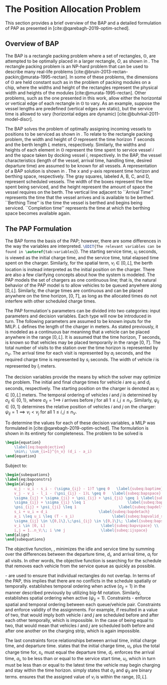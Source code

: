 * The Position Allocation Problem
:PROPERTIES:
:custom_id: sec:the-position-allocation-problem
:END:

This section provides a brief overview of the BAP and a detailed formulation of PAP as presented in
[cite:@qarebagh-2019-optim-sched].

** Overview of BAP
:PROPERTIES:
:custom_id: sec:overview-of-bap
:END:

The BAP is a rectangle packing problem where a set of rectangles, $\mathbb{O}$, are attempted to be optimally placed in
a larger rectangle, $O$, as shown in \autoref{fig:packexample}. The rectangle packing problem is an NP-hard problem that
can be used to describe many real-life problems [cite:@bruin-2013-rectan-packin;@murata-1995-rectan]. In some of these
problems, the dimensions of $\mathbb{O}$ are held constant such as in the problem of packing modules on a chip, where
the widths and height of the rectangles represent the physical width and heights of the modules
[cite:@murata-1995-rectan]. Other problems, such as the one presented in this work, allow either the horizontal or
vertical edge of each rectangle in $\mathbb{O}$ to vary. As an example, suppose the vessel lengths are predefined
(vertical edges are static), but the service time is allowed to vary (horizontal edges are dynamic)
[cite:@buhrkal-2011-model-discr].

The BAP solves the problem of optimally assigning incoming vessels to \EDIT{berthing} positions \EDIT{in order} to be
serviced as shown in \autoref{subfig:bapexample}. To relate to the rectangle packing problem, the width and height of
$O$ represent the time horizon $T$ seconds and the berth length $L$ meters, respectively. Similarly, the widths and
heights of each element in $\mathbb{O}$ represent the time spent to service vessel $i$ and the space taken by docking
vessel $i$, respectively. In the BAP, the vessel characteristics (length of the vessel, arrival time, handling time,
desired departure time) are assumed to be known for all vessels. A representation of a BAP solution is shown in
\autoref{fig:bap}. The x and y-axis represent time horizon and berthing space, respectively. The gray squares, labeled
A, B, C, and D, represent scheduled vessels. The width of the boxes represent the time spent being serviced, and the
height \EDIT{of the boxes} represent the amount of space the vessel requires on the berth. The vertical line adjacent to
``Arrival Time'' represents the time that the vessel arrives and is available to be berthed. ``Berthing Time'' is the
time the vessel is berthed and begins being serviced. ``Completion time'' represents the time at which the berthing
space becomes available again.

** The PAP Formulation
:PROPERTIES:
:custom_id: sec:the-pap-formulation
:END:

The BAP forms the basis of the PAP; however, there are some differences in the way the variables are interpreted.
src_latex{\EDIT{The relevant variables can be found in \autoref{tab:variables}}}. The starting service time, $u_i$
seconds, is viewed as the initial charge time, and the service time, total elapsed time spent on the charger. Similarly,
for the spatial term, $v_i \in [0,L]$, the berth location is instead interpreted as the initial position on the charger.
There are also a few clarifying concepts about how the system is modeled. The PAP models the set of chargers as one
continuous line; that is, the natural behavior of the PAP model is to allow vehicles to be queued anywhere along
$[0,L]$. Similarly, the charge times are continuous and can be placed anywhere on the time horizon, $[0,T]$, as long as
the allocated times do not interfere with other scheduled charge times.

The PAP formulation's parameters can be divided into two categories: input parameters and decision variables. Each type
will now be introduced in turn. The following parameters are assumed to be known inputs for the MILP. $L$ defines the
length of the charger in meters. As stated previously, it is modeled as a continuous bar meaninng that a vehicle can be
placed anywhere in the range $[0,L]$. It is assumed that the time horizon, $T$ seconds, is known so that vehicles may be
placed temporarily in the range $[0,T]$. The total number of visits to the station over the time horizon is represented
by $n_V$. The arrival time for each visit is represented by $a_i$ seconds, and the required charge time is represented
by $s_i$ seconds. The width of vehicle $i$ is represented by $l_i$ meters.

The decision variables provide the means by which the solver may optimize the problem. The initial and final charge
times for vehicle $i$ are $u_i$ and $d_i$ seconds, respectively. The starting position on the charger is denoted as $v_i
\in [0,L]$ meters. The temporal ordering of vehicles $i$ and $j$ is determined by $\sigma_{ij} \in \{0, 1\}$, where $\sigma_{ij} = 1
\implies$ $i$ arrives before $j$ for all $1 \le i,j \le n_V$. Similarly, $\psi_{ij} \in \{0, 1\}$ determines the relative
position of vehicles $i$ and $j$ on the charger: $\psi_{ij} = 1 \implies v_i < v_j$ for all $1 \le i,j \le n_V$.

To determine the values for each of these decision variables, a MILP was formulated in
[cite:@qarebagh-2019-optim-sched]. The formulation is shown in its entirety for completeness.
The problem to be solved is

#+begin_src latex
\begin{equation}
	\label{eq:bapobjective}
	\min\; \sum_{i=1}^{n_v} (d_i - a_i)
\end{equation}
#+end_src
Subject to:
#+begin_src latex
  \begin{subequations}
  \label{eq:bapconstrs}
  \begin{align}
      u_j - u_i - s_i - (\sigma_{ij} - 1)T \geq 0   \label{subeq:baptime}          \\
      v_j - v_i - l_i - (\psi_{ij} - 1)L \geq 0   \label{subeq:bapspace}           \\
      \sigma_{ij} + \sigma_{ji} + \psi_{ij} + \psi_{ji} \geq 1 \label{subeq:bapvalid_pos}     \\
      \sigma_{ij} + \sigma_{ji} \leq 1                   \label{subeq:bapsigma}        \\
      \psi_{ij} + \psi_{ji} \leq 1                   \label{subeq:bapdelta}        \\
      s_i + u_i = d_i                       \label{subeq:bapdetach}       \\
      a_i \leq u_i \leq (T - s_i)                 \label{subeq:bapvalid_starts} \\
      \sigma_{ij} \in \{0,1\},\;\psi_{ij} \in \{0,1\}\; \label{subeq:bapsdspace}      \\
      v_i \in [0, L]                         \label{subeq:bapvspace} \\
      i,j = 1..n_V;\; i \ne j                \label{subeq:ijspace}
  \end{align}
  \end{subequations}
#+end_src

\noindent The objective function, \autoref{eq:bapobjective}, minimizes the idle and service time by summing over the
differences between the departure time, $d_i$, and arrival time, $a_i$ for all visits. In other words, the objective
function is searching for the schedule that removes each vehicle from the service queue as quickly as possible.

\autoref{subeq:baptime}-\autoref{subeq:bapdelta} are used to ensure that individual rectangles do not overlap. In terms
of the PAP, this implies that there are no conflicts in the schedule spatially or temporally. \autoref{subeq:baptime}
establishes temporal ordering when active ($\sigma_{ij}=1$) in the manner described previously by utilizing big-M notation.
Similarly, \autoref{subeq:bapspace} establishes spatial ordering when active ($\psi_{ij} =1$). Constraints
\autoref{subeq:bapvalid_pos}-\autoref{subeq:bapdelta} enforce spatial and temporal ordering between each queue/vehicle
pair. Constraints \autoref{subeq:bapsigma} and \autoref{subeq:bapdelta} enforce validity of the assignments. For
example, if \autoref{subeq:bapsigma} resulted in a value of two, that would imply both vehicle $i$ and $j$ are scheduled
before and after each other temporally, which is impossible. In the case of \autoref{subeq:bapdelta} being equal to
two, that would mean that vehicles $i$ and $j$ are scheduled both before and after one another on the charging strip,
which is again impossible.

The last constraints force relationships between arrival time, initial charge time, and departure time.
\autoref{subeq:bapdetach} states that the initial charge time, $u_i$, plus the total charge time for, $s_i$, must equal
the departure time, $d_i$. \autoref{subeq:bapvalid_starts} enforces the arrival time, $a_i$, to be less than or equal to
the service start time, $u_i$, which in turn must be less than or equal to the latest time the vehicle may begin
charging and stay within the time horizon. \autoref{subeq:bapsdspace} simply states that $\sigma_{ij}$ and $\psi_{ij}$ are
binary terms. \autoref{subeq:bapvspace} ensures that the assigned value of $v_i$ is within the range, $[0,L]$.

#  LocalWords: MILP
